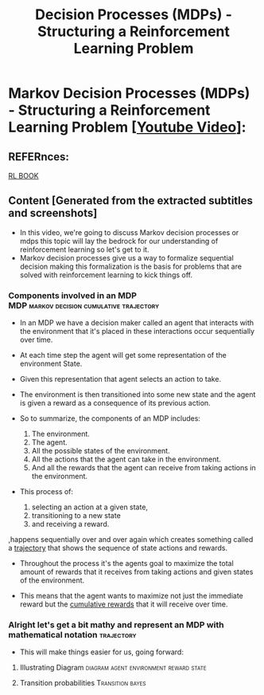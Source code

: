 :PROPERTIES:
:ID:       decc8ecd-0a46-4934-8651-5aea06d1a913
:END:
#+title: Decision Processes (MDPs) - Structuring a Reinforcement Learning Problem

* Markov Decision Processes (MDPs) - Structuring a Reinforcement Learning Problem [[[https://www.youtube.com/watch?v=my207WNoeyA&t=18s][Youtube Video]]]:
** REFERnces:
[[http://incompleteideas.net/book/RLbook2020.pdf][RL BOOK]]
** Content [Generated from the extracted subtitles and screenshots]
- In this video, we're going to discuss Markov decision processes or mdps this topic will lay the bedrock for our understanding of reinforcement learning so let's get to it.
- Markov decision processes give us a way to formalize sequential decision making this formalization is the basis for problems that are solved with reinforcement learning to kick things off.
*** Components involved in an MDP :MDP:markov:decision:cumulative:trajectory:
- In an MDP we have a decision maker called an agent that interacts with the environment that it's placed in these interactions occur sequentially over time.
- At each time step the agent will get some representation of the environment State.
- Given this representation that agent selects an action to take.
- The environment is then transitioned into some new state and the agent is given a reward as a consequence of its previous action.

- So to summarize, the components of an MDP includes:
  1. The environment.
  2. The agent.
  3. All the possible states of the environment.
  4. All the actions that the agent can take in the environment.
  5. And all the rewards that the agent can receive from taking actions in the environment.

- This process of:
  1. selecting an action at a given state,
  2. transitioning to a new state
  3. and receiving a reward.

,happens sequentially over and over again which creates something called a _trajectory_ that shows the sequence of state actions and rewards.

- Throughout the process it's the agents goal to maximize the total amount of rewards that it receives from taking actions and given states of the environment.

- This means that the agent wants to maximize not just the immediate reward but the _cumulative rewards_ that it will receive over time.
*** Alright let's get a bit mathy and represent an MDP with mathematical notation :trajectory:

- This will make things easier for us, going forward:
 [[file:ORG_PICTURES/8607ed0b-a3d9-55ad-9df4-7664d008fcdc1123.png]]

**** Illustrating Diagram            :diagram:agent:environment:reward:state:
[[file:ORG_PICTURES/8607ed0b-a3d9-55ad-9df4-7664d008fcdc2sad.png]]

**** Transition probabilities                              :Transition:bayes:
[[file:ORG_PICTURES/8607ed0b-a3d9-55ad-9df4-7664d008fcdc123.png]]

